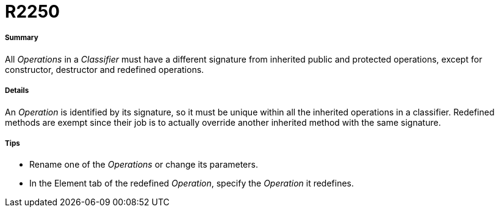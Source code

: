 // Disable all captions for figures.
:!figure-caption:

[[R2250]]

[[r2250]]
= R2250

[[Summary]]

[[summary]]
===== Summary

All _Operations_ in a _Classifier_ must have a different signature from inherited public and protected operations, except for constructor, destructor and redefined operations.

[[Details]]

[[details]]
===== Details

An _Operation_ is identified by its signature, so it must be unique within all the inherited operations in a classifier. Redefined methods are exempt since their job is to actually override another inherited method with the same signature.

[[Tips]]

[[tips]]
===== Tips

* Rename one of the _Operations_ or change its parameters.
* In the Element tab of the redefined _Operation_, specify the _Operation_ it redefines.


